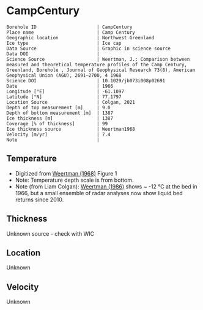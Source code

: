 * CampCentury
:PROPERTIES:
:header-args:jupyter-python+: :session ds :kernel ds
:clearpage: t
:END:

#+NAME: ingest_meta
#+BEGIN_SRC bash :results verbatim :exports results
cat meta.bsv | sed 's/|/@| /' | column -s"@" -t
#+END_SRC

#+RESULTS: ingest_meta
#+begin_example
Borehole ID                      | CampCentury
Place name                       | Camp Century
Geographic location              | Northwest Greenland
Ice type                         | Ice cap
Data Source                      | Graphic in science source
Data DOI                         | 
Science Source                   | Weertman, J.: Comparison between measured and theoretical temperature profiles of the Camp Century, Greenland, Borehole , Journal of Geophysical Research 73(8), American Geophysical Union (AGU), 2691–2700, 4 1968
Science DOI                      | 10.1029/jb073i008p02691
Date                             | 1966
Longitude [°E]                   | -61.1097
Latitude [°N]                    | 77.1797
Location Source                  | Colgan, 2021
Depth of top measurement [m]     | 9.0
Depth of bottom measurement [m]  | 1387
Ice thickness [m]                | 1387
Coverage [% of thickness]        | 99
Ice thickness source             | Weertman1968
Velocity [m/yr]                  | 7.4
Note                             | 
#+end_example

** Temperature

+ Digitized from [[citet:weertman_1968][Weertman (1968)]] Figure 1
+ Note: Temperature depth scale is from bottom.
+ Note (from Liam Colgan): [[citet:weertman_1968][Weertman (1986)]] shows ~ -12 °C at the bed in 1966, but a small ensemble of radar analyses now show liquid bed returns since 2010.


[[./weertman_1968_fig1.png]]

** Thickness

Unknown source - check with WIC

** Location

Unknown

** Velocity

Unknown

** Data                                                 :noexport:

#+BEGIN_SRC jupyter-python :exports none
import pandas as pd
df_bot = pd.read_csv("meta.bsv", sep="|", index_col=0, header=None, squeeze=True)
thick = np.float(df_bot['Ice thickness [m]'])
df = pd.read_csv('camp_century_bottom.csv')
df['d'] = thick - df['d']
df.to_csv('data.csv', index=False)
#+END_SRC

#+RESULTS:

#+NAME: ingest_data
#+BEGIN_SRC bash :exports results
cat data.csv | sort -t, -n -k2
#+END_SRC

#+RESULTS: ingest_data
|                   t |                  d |
|  -24.04676501617059 |  9.331510136911902 |
| -24.267665150493194 | 27.504317408163388 |
|  -24.42103215094862 |  54.88696670363015 |
| -24.518750396338124 |  91.30924792683845 |
| -24.595961866987963 |   140.232560256032 |
| -24.601476972034376 | 186.39959375833246 |
| -24.601476972034376 | 222.67319112944438 |
| -24.551841026616632 |  264.7118564489044 |
| -24.452569135781122 |  311.6911897764596 |
|   -24.2937341104443 | 356.52020529925403 |
|  -24.19335919859951 |   387.191995296182 |
|  -24.10925384664165 |  429.2086874588167 |
| -23.941278543551068 |  473.4265261379327 |
|   -23.7742112150718 |  520.3921423220097 |
| -23.630030611715465 |  561.2716188991274 |
| -23.377123651729764 |  599.5573835139149 |
| -23.178579870058748 |  636.9072542716833 |
| -22.963490773248477 |  675.4329286853397 |
| -22.715311046159698 |  714.6221533902532 |
| -22.491949291779804 |   741.801559068197 |
| -22.116370638118788 |  787.9978663574838 |
| -21.807157081849667 |  824.9214172377191 |
|  -21.47441241071583 |  857.2499431166701 |
| -21.110415477652296 |  888.6849997660809 |
|  -20.74641854458876 |  917.8716929420757 |
| -20.382421611525224 |  944.8100226446543 |
|  -20.01842467846169 |  971.2986796525499 |
| -19.826499022846374 |  990.7923122859103 |
|  -19.52206522428414 | 1004.0674700302231 |
|  -19.15806829122061 | 1026.6589636841977 |
|  -18.79407135815707 |  1048.650893745261 |
| -18.430074425093533 | 1069.7434784169577 |
| -18.066077492029997 |  1091.435626681566 |
| -17.702080558966465 | 1113.1277749461738 |
| -17.338083625902932 | 1134.5201414143264 |
| -16.974086692839393 | 1156.2122896789342 |
|  -16.61008975977586 | 1177.4547652488588 |
| -16.246092826712328 |  1198.547349920556 |
| -15.882095893648788 | 1219.9397163887083 |
| -15.518098960585256 | 1241.4819737550883 |
|  -15.15410202752172 |  1263.473903816152 |
| -14.790105094458186 |  1285.016161182532 |
| -14.426108161394652 | 1306.5584185489124 |
| -14.062111228331116 | 1328.7002395082034 |
|  -13.69811429526758 | 1348.4438060958505 |
| -13.334117362204045 | 1370.7355179533697 |
| -13.003211059419012 | 1386.5981850558287 |

